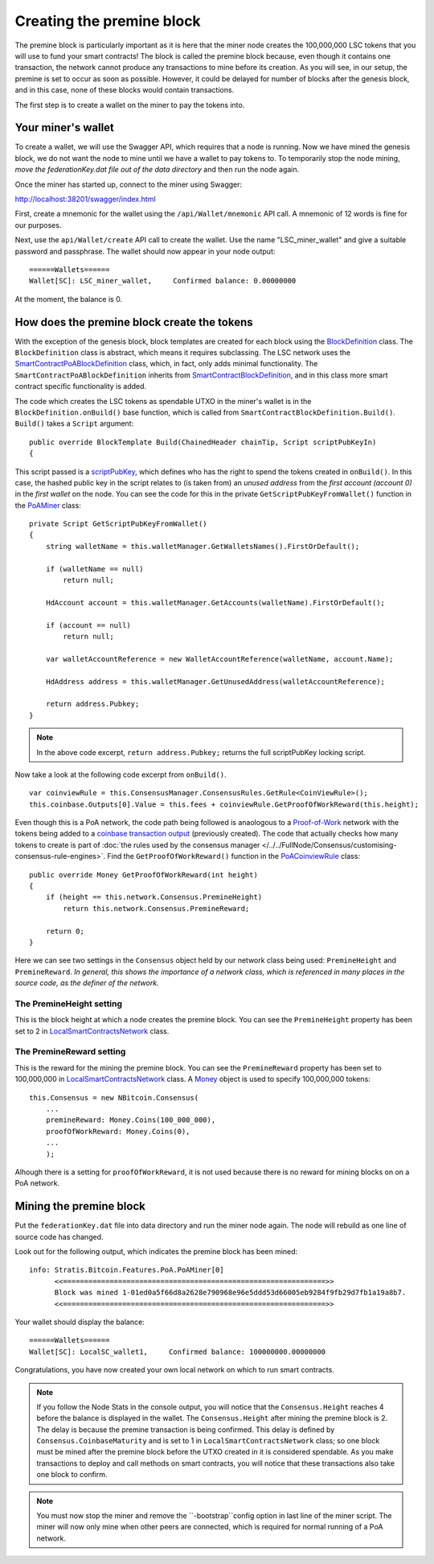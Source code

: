 *******************************************
Creating the premine block
*******************************************

The premine block is particularly important as it is here that the miner node creates the 100,000,000 LSC tokens that you will use to fund your smart contracts! The block is called the premine block because, even though it contains one transaction, the network cannot produce any transactions to mine before its creation. As you will see, in our setup, the premine is set to occur as soon as possible. However, it could be delayed for number of blocks after the genesis block, and in this case, none of these blocks would contain transactions.

The first step is to create a wallet on the miner to pay the tokens into.

Your miner's wallet
==================================

To create a wallet, we will use the Swagger API, which requires that a node is running. Now we have mined the genesis block, we do not want the node to mine until we have a wallet to pay tokens to. To temporarily stop the node mining, *move the federationKey.dat file out of the data directory* and then run the node again.

Once the miner has started up, connect to the miner using Swagger: 

http://localhost:38201/swagger/index.html

First, create a mnemonic for the wallet using the ``/api/Wallet/mnemonic`` API call. A mnemonic of 12 words is fine for our purposes.

Next, use the ``api/Wallet/create`` API call to create the wallet. Use the name "LSC_miner_wallet" and give a suitable password and passphrase. The wallet should now appear in your node output:

::

    ======Wallets======
    Wallet[SC]: LSC_miner_wallet,     Confirmed balance: 0.00000000

At the moment, the balance is 0.

How does the premine block create the tokens
=============================================

With the exception of the genesis block, block templates are created for each block using the `BlockDefinition <https://github.com/stratisproject/StratisBitcoinFullNode/blob/LSC-tutorial/src/Stratis.Bitcoin.Features.Miner/BlockDefinition.cs>`_ class. The ``BlockDefinition`` class is abstract, which means it requires subclassing. The LSC network uses the `SmartContractPoABlockDefinition <https://github.com/stratisproject/StratisBitcoinFullNode/blob/LSC-tutorial/src/Stratis.Bitcoin.Features.SmartContracts/PoA/SmartContractPoABlockDefinition.cs>`_ class, which, in fact, only adds minimal functionality. The ``SmartContractPoABlockDefinition`` inherits from `SmartContractBlockDefinition <https://github.com/stratisproject/StratisBitcoinFullNode/blob/LSC-tutorial/src/Stratis.Bitcoin.Features.SmartContracts/PoW/SmartContractBlockDefinition.cs>`_, and in this class more smart contract specific functionality is added.

The code which creates the LSC tokens as spendable UTXO in the miner's wallet is in the ``BlockDefinition.onBuild()`` base function, which is called from ``SmartContractBlockDefinition.Build()``. ``Build()`` takes a ``Script`` argument:

::

    public override BlockTemplate Build(ChainedHeader chainTip, Script scriptPubKeyIn)
    {

This script passed is a `scriptPubKey <https://github.com/bitcoinbook/bitcoinbook/blob/develop/ch06.asciidoc#script-construction-lock--unlock>`_, which defines who has the right to spend the tokens created in ``onBuild()``. In this case, the hashed public key in the script relates to (is taken from) an *unused address* from the *first account (account 0)* in the *first wallet* on the node. You can see the code for this in the private ``GetScriptPubKeyFromWallet()`` function in the `PoAMiner <https://github.com/stratisproject/StratisBitcoinFullNode/blob/LSC-tutorial/src/Stratis.Bitcoin.Features.PoA/PoAMiner.cs>`_ class:

::

    private Script GetScriptPubKeyFromWallet()
    {
        string walletName = this.walletManager.GetWalletsNames().FirstOrDefault();

        if (walletName == null)
            return null;

        HdAccount account = this.walletManager.GetAccounts(walletName).FirstOrDefault();

        if (account == null)
            return null;

        var walletAccountReference = new WalletAccountReference(walletName, account.Name);

        HdAddress address = this.walletManager.GetUnusedAddress(walletAccountReference);

        return address.Pubkey;
    }

.. note:: In the above code excerpt, ``return address.Pubkey;`` returns the full scriptPubKey locking script.

Now take a look at the following code excerpt from ``onBuild()``.

::

    var coinviewRule = this.ConsensusManager.ConsensusRules.GetRule<CoinViewRule>();
    this.coinbase.Outputs[0].Value = this.fees + coinviewRule.GetProofOfWorkReward(this.height);

Even though this is a PoA network, the code path being followed is anaologous to a `Proof-of-Work <https://github.com/bitcoinbook/bitcoinbook/blob/develop/ch10.asciidoc#proof-of-work-algorithm>`_ network with the tokens being added to a `coinbase transaction output <https://github.com/bitcoinbook/bitcoinbook/blob/develop/ch10.asciidoc#the-coinbase-transaction>`_ (previously created). The code that actually checks how many tokens to create is part of :doc:`the rules used by the consensus manager </../../FullNode/Consensus/customising-consensus-rule-engines>`. Find the ``GetProofOfWorkReward()`` function in the `PoACoinviewRule <https://github.com/stratisproject/StratisBitcoinFullNode/blob/LSC-tutorial/src/Stratis.Bitcoin.Features.PoA/BasePoAFeatureConsensusRules/PoACoinviewRule.cs>`_ class:

::

    public override Money GetProofOfWorkReward(int height)
    {
        if (height == this.network.Consensus.PremineHeight)
            return this.network.Consensus.PremineReward;

        return 0;
    }

Here we can see two settings in the ``Consensus`` object held by our network class being used: ``PremineHeight`` and ``PremineReward``. *In general, this shows the importance of a network class, which is referenced in many places in the source code, as the definer of the network.*

The PremineHeight setting
----------------------------

This is the block height at which a node creates the premine block. You can see the ``PremineHeight`` property has been set to 2 in `LocalSmartContractsNetwork <https://github.com/stratisproject/StratisBitcoinFullNode/blob/LSC-tutorial/src/Stratis.LocalSmartContracts.Networks/LocalSmartContractsNetwork.cs>`_ class.

The PremineReward setting
----------------------------

This is the reward for the mining the premine block. You can see the ``PremineReward`` property has been set to 100,000,000 in `LocalSmartContractsNetwork <https://github.com/stratisproject/StratisBitcoinFullNode/blob/LSC-tutorial/src/Stratis.LocalSmartContracts.Networks/LocalSmartContractsNetwork.cs>`_ class. A `Money <https://github.com/stratisproject/StratisBitcoinFullNode/blob/LSC-tutorial/src/NBitcoin/Money.cs>`_ object is used to specify 100,000,000 tokens:

::

    this.Consensus = new NBitcoin.Consensus(
        ...
        premineReward: Money.Coins(100_000_000),
        proofOfWorkReward: Money.Coins(0),
        ...
        );

Alhough there is a setting for ``proofOfWorkReward``, it is not used because there is no reward for mining blocks on on a PoA network. 

Mining the premine block
====================================

Put the ``federationKey.dat`` file into data directory and run the miner node again. The node will rebuild as one line of source code has changed.

Look out for the following output, which indicates the premine block has been mined:

::

    info: Stratis.Bitcoin.Features.PoA.PoAMiner[0]
          <<==============================================================>>
          Block was mined 1-01ed0a5f66d8a2628e790968e96e5ddd53d66005eb9284f9fb29d7fb1a19a8b7.
          <<==============================================================>>

Your wallet should display the balance:

::

    ======Wallets======
    Wallet[SC]: LocalSC_wallet1,     Confirmed balance: 100000000.00000000

Congratulations, you have now created your own local network on which to run smart contracts.

.. note:: If you follow the Node Stats in the console output, you will notice that the ``Consensus.Height`` reaches 4 before the balance is displayed in the wallet. The ``Consensus.Height`` after mining the premine block is 2. The delay is because the premine transaction is being confirmed. This delay is defined by ``Consensus.CoinbaseMaturity`` and is set to 1 in ``LocalSmartContractsNetwork`` class; so one block must be mined after the premine block before the UTXO created in it is considered spendable. As you make transactions to deploy and call methods on smart contracts, you will notice that these transactions also take one block to confirm.

.. note:: You must now stop the miner and remove the ``-bootstrap``config option in last line of the miner script. The miner will now only mine when other peers are connected, which is required for normal running of a PoA network.

